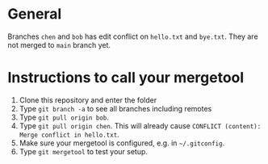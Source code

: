 * General
Branches =chen= and =bob= has edit conflict on =hello.txt= and =bye.txt=.
They are not merged to =main= branch yet.

* Instructions to call your mergetool
1. Clone this repository and enter the folder
1. Type =git branch -a= to see all branches including remotes
1. Type =git pull origin bob=.
1. Type =git pull origin chen=. This will already cause =CONFLICT (content): Merge conflict in hello.txt=.
1. Make sure your mergetool is configured, e.g. in =~/.gitconfig=.
1. Type =git mergetool= to test your setup.
